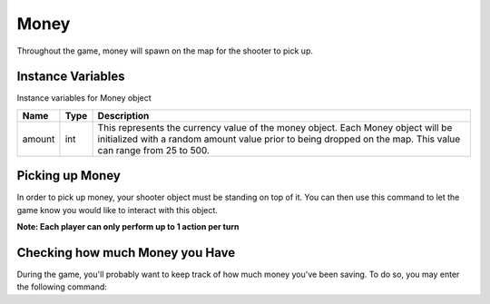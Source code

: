 =================
Money
=================

Throughout the game, money will spawn on the map for
the shooter to pick up.

Instance Variables
------------------
Instance variables for Money object

================  =========================== ====================================================================
 Name              Type                        Description
================  =========================== ====================================================================
 amount            int                         This represents the currency value of the money object.
                                               Each Money object will be initialized with a random amount value
                                               prior to being dropped
                                               on the map. This value can range from 25 to 500.
================  =========================== ====================================================================

Picking up Money
------------------
In order to pick up money, your shooter object must be standing on top of it. You can then
use this command to let the game know you would like to interact with this object.

.. code-block:: python
    actions.set_action(ActionType.interact)


**Note: Each player can only perform up to 1 action per turn**

Checking how much Money you Have
----------------------------------
During the game, you'll probably want to keep track of
how much money you've been saving. To do so, you may enter the
following command:

.. code-block:: python
    shooter.money